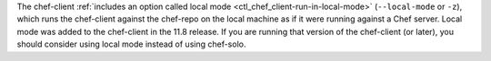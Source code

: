 .. The contents of this file may be included in multiple topics (using the includes directive).
.. The contents of this file should be modified in a way that preserves its ability to appear in multiple topics.


The chef-client :ref:`includes an option called local mode <ctl_chef_client-run-in-local-mode>` (``--local-mode`` or ``-z``), which runs the chef-client against the chef-repo on the local machine as if it were running against a Chef server. Local mode was added to the chef-client in the 11.8 release. If you are running that version of the chef-client (or later), you should consider using local mode instead of using chef-solo.
